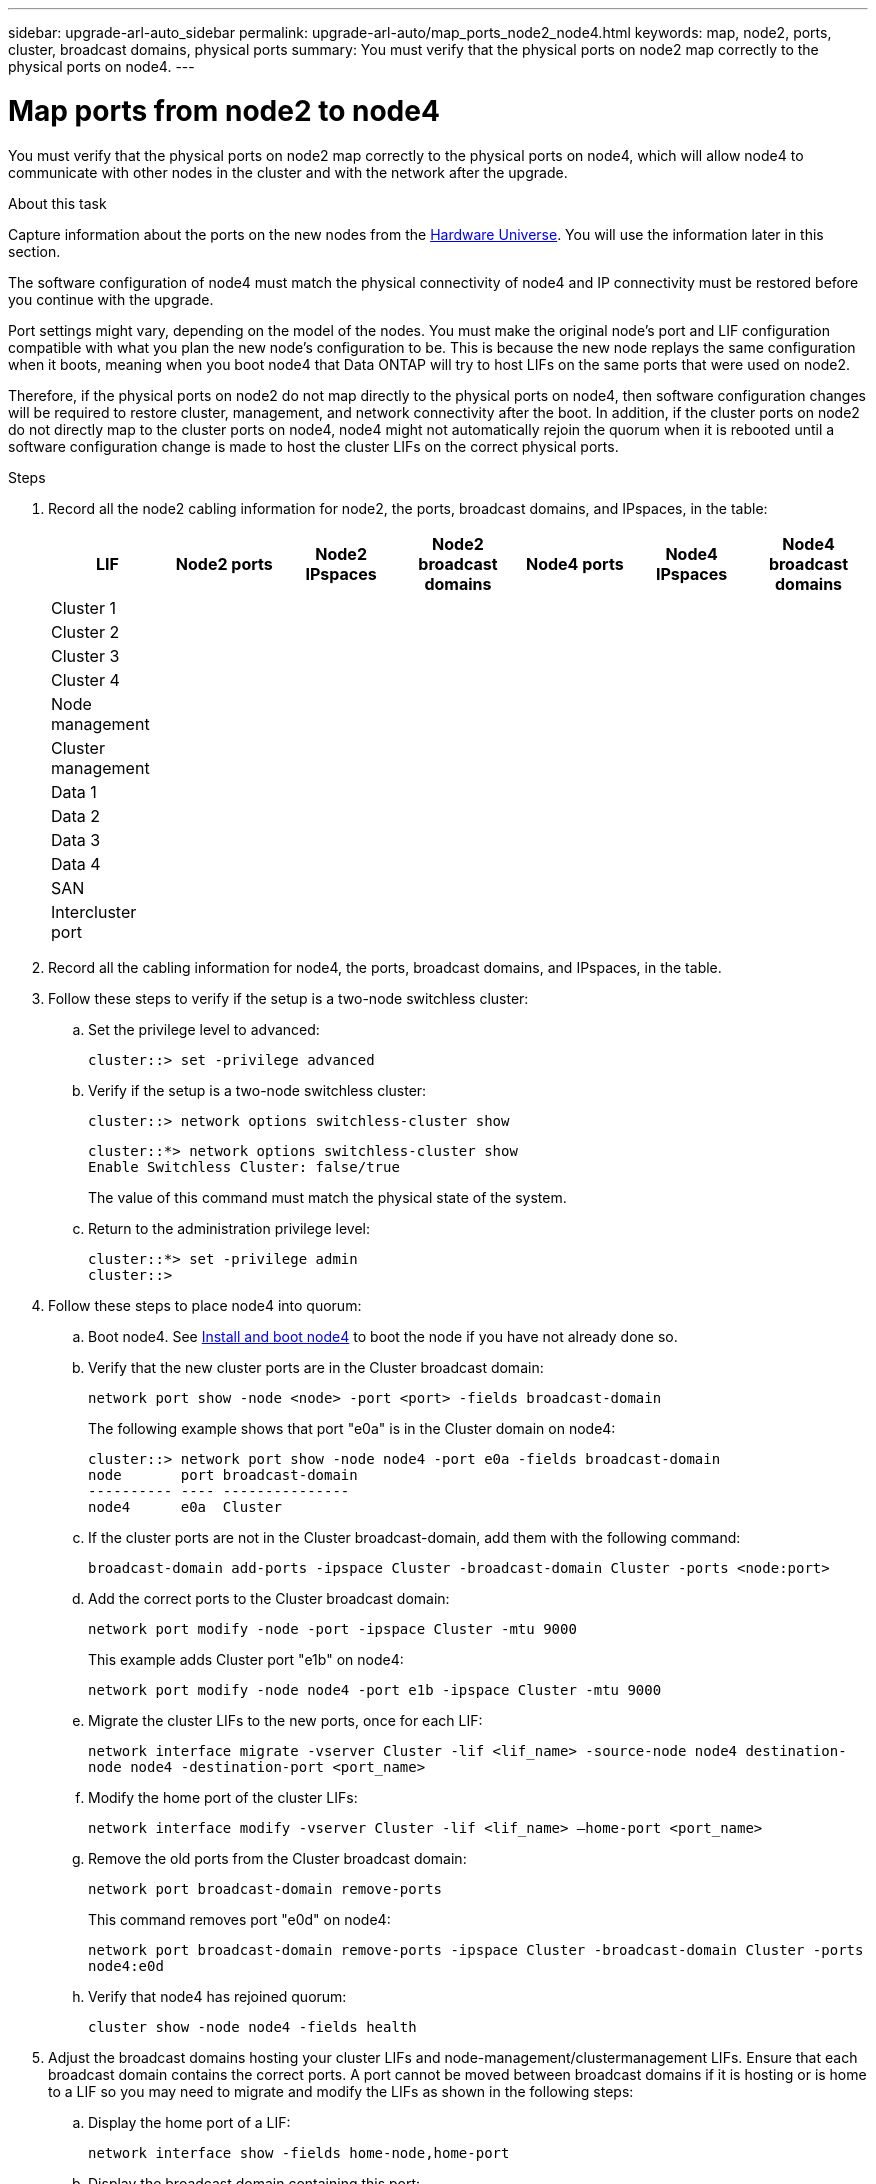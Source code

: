 ---
sidebar: upgrade-arl-auto_sidebar
permalink: upgrade-arl-auto/map_ports_node2_node4.html
keywords: map, node2, ports, cluster, broadcast domains, physical ports
summary: You must verify that the physical ports on node2 map correctly to the physical ports on node4.
---

= Map ports from node2 to node4
:hardbreaks:
:nofooter:
:icons: font
:linkattrs:
:imagesdir: ./media/

[.lead]

// pg. 60 to 62

You must verify that the physical ports on node2 map correctly to the physical ports on node4, which will allow node4 to communicate with other nodes in the cluster and with the network after the upgrade.

.About this task

Capture information about the ports on the new nodes from the link:https://hwu.netapp.com[Hardware Universe]. You will use the information later in this section.

The software configuration of node4 must match the physical connectivity of node4 and IP connectivity must be restored before you continue with the upgrade.

Port settings might vary, depending on the model of the nodes. You must make the original node's port and LIF configuration compatible with what you plan the new node's configuration to be. This is because the new node replays the same configuration when it boots, meaning when you boot node4 that Data ONTAP will try to host LIFs on the same ports that were used on node2.

Therefore, if the physical ports on node2 do not map directly to the physical ports on node4, then software configuration changes will be required to restore cluster, management, and network connectivity after the boot. In addition, if the cluster ports on node2 do not directly map to the cluster ports on node4, node4 might not automatically rejoin the quorum when it is rebooted until a software configuration change is made to host the cluster LIFs on the correct physical ports.

.Steps

. Record all the node2 cabling information for node2, the ports, broadcast domains, and IPspaces, in the table:

+
[cols=7*,options="header"]
|===
|LIF |Node2 ports |Node2 IPspaces |Node2 broadcast domains |Node4 ports |Node4 IPspaces |Node4 broadcast domains
|Cluster 1
| | | | | |
|Cluster 2
| | | | | |
|Cluster 3
| | | | | |
|Cluster 4
| | | | | |
|Node management
| | | | | |
|Cluster management
| | | | | |
|Data 1
| | | | | |
|Data 2
| | | | | |
|Data 3
| | | | | |
|Data 4
| | | | | |
|SAN
| | | | | |
|Intercluster port
| | | | | |
|===

. Record all the cabling information for node4, the ports, broadcast domains, and IPspaces, in the table.

. Follow these steps to verify if the setup is a two-node switchless cluster:
+
.. Set the privilege level to advanced:
+
`cluster::> set -privilege advanced`
.. Verify if the setup is a two-node switchless cluster:
+
`cluster::> network options switchless-cluster show`
+
----
cluster::*> network options switchless-cluster show
Enable Switchless Cluster: false/true
----
+
The value of this command must match the physical state of the system.
.. Return to the administration privilege level:
+
----
cluster::*> set -privilege admin
cluster::>
----

. Follow these steps to place node4 into quorum:
+
.. Boot node4. See link:install_boot_node4.html[Install and boot node4] to boot the node if you have not already done so.
.. Verify that the new cluster ports are in the Cluster broadcast domain:
+
`network port show -node <node> -port <port> -fields broadcast-domain`
+
The following example shows that port "e0a" is in the Cluster domain on node4:
+
----
cluster::> network port show -node node4 -port e0a -fields broadcast-domain
node       port broadcast-domain
---------- ---- ---------------
node4      e0a  Cluster
----
.. If the cluster ports are not in the Cluster broadcast-domain, add them with the following command:
+
`broadcast-domain add-ports -ipspace Cluster -broadcast-domain Cluster -ports <node:port>`
.. Add the correct ports to the Cluster broadcast domain:
+
`network port modify -node -port -ipspace Cluster -mtu 9000`
+
This example adds Cluster port "e1b" on node4:
+
`network port modify -node node4 -port e1b -ipspace Cluster -mtu 9000`
.. Migrate the cluster LIFs to the new ports, once for each LIF:
+
`network interface migrate -vserver Cluster -lif <lif_name> -source-node node4 destination-node node4 -destination-port <port_name>`
.. Modify the home port of the cluster LIFs:
+
`network interface modify -vserver Cluster -lif <lif_name> –home-port <port_name>`

.. Remove the old ports from the Cluster broadcast domain:
+
`network port broadcast-domain remove-ports`
+
This command removes port "e0d" on node4:
+
`network port broadcast-domain remove-ports -ipspace Cluster -broadcast-domain Cluster ‑ports node4:e0d`
.. Verify that node4 has rejoined quorum:
+
`cluster show -node node4 -fields health`

. [[Step5]]Adjust the broadcast domains hosting your cluster LIFs and node-management/clustermanagement LIFs. Ensure that each broadcast domain contains the correct ports. A port cannot be moved between broadcast domains if it is hosting or is home to a LIF so you may need to migrate and modify the LIFs as shown in the following steps:
+
.. Display the home port of a LIF:
+
`network interface show -fields home-node,home-port`
.. Display the broadcast domain containing this port:
+
`network port broadcast-domain show -ports <node_name:port_name>`
.. Add or remove ports from broadcast domains:
+
`network port broadcast-domain add-ports`
`network port broadcast-domain remove-ports`
.. Modify a LIF’s home port:
+
`network interface modify -vserver <vserver> -lif <lif_name> –home-port <port_name>`

. Adjust the intercluster broadcast domains and migrate the intercluster LIFs, if necessary, using the same commands shown in <<Step5,Step 5>>.

. Adjust any other broadcast domains and migrate the data LIFs, if necessary, using the same commands shown in <<Step5,Step 5>>.

. If there were any ports on node2 that no longer exist on node4, follow these steps to delete them:
+
.. Access the advanced privilege level on either node:
+
`set -privilege advanced`
.. To delete the ports:
+
`network port delete -node <node_name> -port <port_name>`
.. Return to the admin level:
+
`set -privilege admin`

. Adjust all the LIF failover groups:
+
`network interface modify -failover-group <failover_group> -failover-policy <failover_policy>`
+
The following command sets the failover policy to `broadcast-domain-wide` and uses the ports in failover group `fg1` as failover targets for LIF `data1` on `node4`:
+
`network interface modify -vserver node4 -lif data1 failover-policy broadcast-domainwide -failover-group fg1`
+
See "Configuring failover settings on a LIF" in the _ONTAP 9 Network Management Guide_ or _ONTAP 9 Commands: Manual Page Reference_ for more information.

. Verify the changes on node4:
+
`network port show -node node4`
